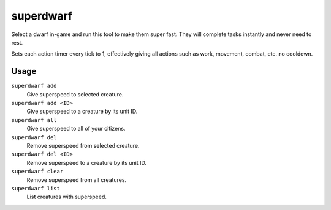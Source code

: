 superdwarf
==========

.. dfhack-tool::
    :summary: Make a dwarf supernaturally speedy.
    :tags: untested fort armok units

Select a dwarf in-game and run this tool to make them super fast. They will
complete tasks instantly and never need to rest.

Sets each action timer every tick to 1, effectively giving all actions such
as work, movement, combat, etc. no cooldown.

Usage
-----

``superdwarf add``
    Give superspeed to selected creature.
``superdwarf add <ID>``
    Give superspeed to a creature by its unit ID.
``superdwarf all``
    Give superspeed to all of your citizens.
``superdwarf del``
    Remove superspeed from selected creature.
``superdwarf del <ID>``
    Remove superspeed to a creature by its unit ID.
``superdwarf clear``
    Remove superspeed from all creatures.
``superdwarf list``
    List creatures with superspeed.
